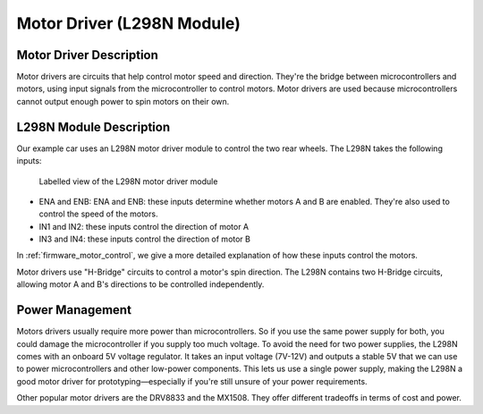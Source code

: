 .. _motor_driver:

Motor Driver (L298N Module)
===========================

.. _driver_description:

Motor Driver Description
------------------------

Motor drivers are circuits that help control motor speed and direction. They're the bridge between microcontrollers and motors, using input signals from the microcontroller to control motors. Motor drivers are used because microcontrollers cannot output enough power to spin motors on their own.

.. _l298n_description:

L298N Module Description
------------------------

Our example car uses an L298N motor driver module to control the two rear wheels. The L298N takes the following inputs:

.. figure:: ../../../media/images/l298n-module-annotated.jpg
    :width: 600

    Labelled view of the L298N motor driver module

- ENA and ENB: ENA and ENB: these inputs determine whether motors A and B are enabled. They're also used to control the speed of the motors.
- IN1 and IN2: these inputs control the direction of motor A
- IN3 and IN4: these inputs control the direction of motor B

In :ref:`firmware_motor_control`, we give a more detailed explanation of how these inputs control the motors.

Motor drivers use "H-Bridge" circuits to control a motor's spin direction. The L298N contains two H-Bridge circuits, allowing motor A and B's directions to be controlled independently.

..
    Want to have an infographic of how these H-Bridges work

.. _driver_power_management:

Power Management
----------------

Motors drivers usually require more power than microcontrollers. So if you use the same power supply for both, you could damage the microcontroller if you supply too much voltage. To avoid the need for two power supplies, the L298N comes with an onboard 5V voltage regulator. It takes an input voltage (7V-12V) and outputs a stable 5V that we can use to power microcontrollers and other low-power components. This lets us use a single power supply, making the L298N a good motor driver for prototyping—especially if you're still unsure of your power requirements.

Other popular motor drivers are the DRV8833 and the MX1508. They offer different tradeoffs in terms of cost and power.